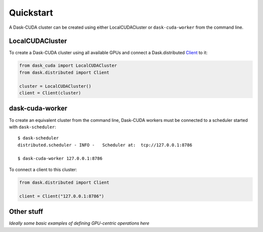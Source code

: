 Quickstart
==========

A Dask-CUDA cluster can be created using either LocalCUDACluster or ``dask-cuda-worker`` from the command line.

LocalCUDACluster
----------------

To create a Dask-CUDA cluster using all available GPUs and connect a Dask.distributed `Client <https://distributed.dask.org/en/latest/client.html>`_ to it:

.. code-block:: python

    from dask_cuda import LocalCUDACluster
    from dask.distributed import Client

    cluster = LocalCUDACluster()
    client = Client(cluster)

dask-cuda-worker
----------------

To create an equivalent cluster from the command line, Dask-CUDA workers must be connected to a scheduler started with ``dask-scheduler``::

    $ dask-scheduler
    distributed.scheduler - INFO -   Scheduler at:  tcp://127.0.0.1:8786

    $ dask-cuda-worker 127.0.0.1:8786

To connect a client to this cluster:

.. code-block:: python

    from dask.distributed import Client

    client = Client("127.0.0.1:8786")

Other stuff
-----------

*Ideally some basic examples of defining GPU-centric operations here*
